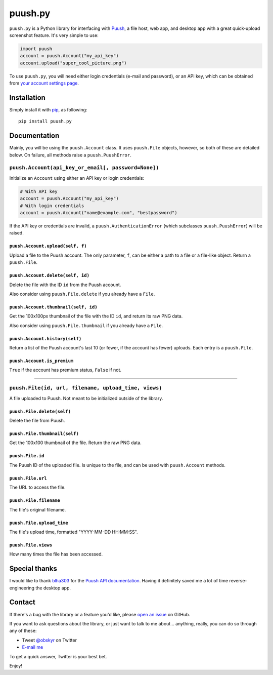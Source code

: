 puush.py
========

``puush.py`` is a Python library for interfacing with `Puush <https://puush.me>`__, a file host, web app, and desktop app with a great quick-upload screenshot feature. It's very simple to use:

.. code:: python

    import puush
    account = puush.Account("my_api_key")
    account.upload("super_cool_picture.png")

To use ``puush.py``, you will need either login credentials (e-mail and password), or an API key, which can be obtained from `your account settings page <https://puush.me/account/settings>`__.

Installation
------------

Simply install it with `pip <https://pip.pypa.io/en/latest/installing/>`__, as following:

::

    pip install puush.py

Documentation
-------------

Mainly, you will be using the ``puush.Account`` class. It uses ``puush.File`` objects, however, so both of these are detailed below. On failure, all methods raise a ``puush.PuushError``.

``puush.Account(api_key_or_email[, password=None])``
~~~~~~~~~~~~~~~~~~~~~~~~~~~~~~~~~~~~~~~~~~~~~~~~~~~~

Initialize an ``Account`` using either an API key or login credentials:

.. code:: python

    # With API key
    account = puush.Account("my_api_key")
    # With login credentials
    account = puush.Account("name@example.com", "bestpassword")

If the API key or credentials are invalid, a ``puush.AuthenticationError`` (which subclasses ``puush.PuushError``) will be raised.

``puush.Account.upload(self, f)``
'''''''''''''''''''''''''''''''''
Upload a file to the Puush account. The only parameter, ``f``, can be either a path to a file or a file-like object. Return a ``puush.File``.

``puush.Account.delete(self, id)``
''''''''''''''''''''''''''''''''''
Delete the file with the ID ``id`` from the Puush account.

Also consider using ``puush.File.delete`` if you already have a ``File``.

``puush.Account.thumbnail(self, id)``
'''''''''''''''''''''''''''''''''''''
Get the 100x100px thumbnail of the file with the ID ``id``, and return its raw PNG data.

Also consider using ``puush.File.thumbnail`` if you already have a ``File``.

``puush.Account.history(self)``
'''''''''''''''''''''''''''''''
Return a list of the Puush account's last 10 (or fewer, if the account has fewer) uploads. Each entry is a ``puush.File``.

``puush.Account.is_premium``
''''''''''''''''''''''''''''
``True`` if the account has premium status, ``False`` if not.

-----------------------------------------------------

``puush.File(id, url, filename, upload_time, views)``
~~~~~~~~~~~~~~~~~~~~~~~~~~~~~~~~~~~~~~~~~~~~~~~~~~~~~

A file uploaded to Puush. Not meant to be initialized outside of the library.

``puush.File.delete(self)``
'''''''''''''''''''''''''''
Delete the file from Puush.

``puush.File.thumbnail(self)``
''''''''''''''''''''''''''''''
Get the 100x100 thumbnail of the file. Return the raw PNG data.

``puush.File.id``
'''''''''''''''''
The Puush ID of the uploaded file. Is unique to the file, and can be used with ``puush.Account`` methods.

``puush.File.url``
''''''''''''''''''
The URL to access the file.

``puush.File.filename``
'''''''''''''''''''''''
The file's original filename.

``puush.File.upload_time``
''''''''''''''''''''''''''
The file's upload time, formatted "YYYY-MM-DD HH:MM:SS".

``puush.File.views``
''''''''''''''''''''
How many times the file has been accessed.

Special thanks
--------------

I would like to thank `blha303 <https://github.com/blha303>`__ for the `Puush API documentation <https://github.com/blha303/puush-linux/blob/3c443e7aa70f823625d40d1f8c27386297d29b45/apiDocumentation.md>`__. Having it definitely saved me a lot of time reverse-engineering the desktop app.

Contact
-------

If there's a bug with the library or a feature you'd like, please `open an issue <https://github.com/obskyr/puush.py/issues>`__ on GitHub. 

If you want to ask questions about the library, or just want to talk to me about... anything, really, you can do so through any of these:

* Tweet `@obskyr <https://twitter.com/obskyr>`__ on Twitter
* `E-mail me <mailto:powpowd@gmail.com>`__

To get a quick answer, Twitter is your best bet.

Enjoy!
